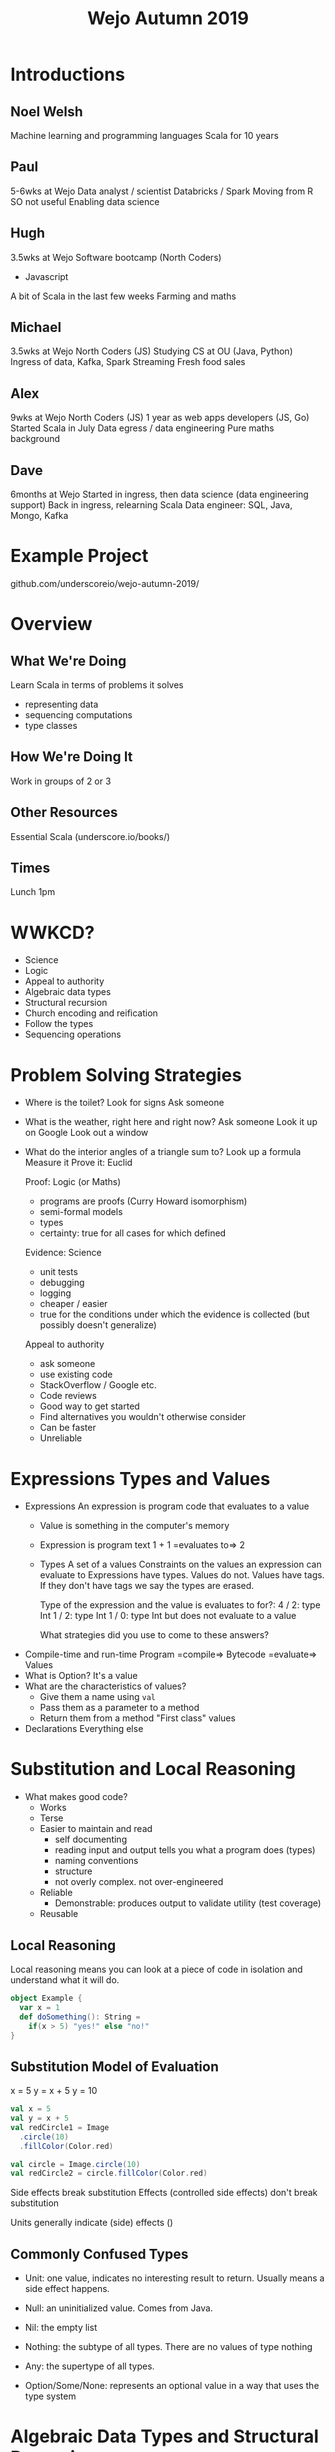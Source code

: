 #+TITLE: Wejo Autumn 2019
* Introductions
** Noel Welsh
Machine learning and programming languages
Scala for 10 years
** Paul
5-6wks at Wejo
Data analyst / scientist
Databricks / Spark
Moving from R
SO not useful
Enabling data science
** Hugh
3.5wks at Wejo
Software bootcamp (North Coders)
- Javascript
A bit of Scala in the last few weeks
Farming and maths
** Michael
3.5wks at Wejo
North Coders (JS)
Studying CS at OU (Java, Python)
Ingress of data, Kafka, Spark Streaming
Fresh food sales
** Alex
9wks at Wejo
North Coders (JS)
1 year as web apps developers (JS, Go)
Started Scala in July
Data egress / data engineering
Pure maths background
** Dave
6months at Wejo
Started in ingress, then data science (data engineering support)
Back in ingress, relearning Scala
Data engineer: SQL, Java, Mongo, Kafka
* Example Project
github.com/underscoreio/wejo-autumn-2019/
* Overview
** What We're Doing
Learn Scala in terms of problems it solves
- representing data
- sequencing computations
- type classes
** How We're Doing It
Work in groups of 2 or 3
** Other Resources
Essential Scala (underscore.io/books/)
** Times
Lunch 1pm
* WWKCD?
- Science
- Logic
- Appeal to authority
- Algebraic data types
- Structural recursion
- Church encoding and reification
- Follow the types
- Sequencing operations
* Problem Solving Strategies
- Where is the toilet?
  Look for signs
  Ask someone
- What is the weather, right here and right now?
  Ask someone
  Look it up on Google
  Look out a window
- What do the interior angles of a triangle sum to?
  Look up a formula
  Measure it
  Prove it: Euclid

  Proof: Logic (or Maths)
  - programs are proofs (Curry Howard isomorphism)
  - semi-formal models
  - types
  - certainty: true for all cases for which defined

  Evidence: Science
  - unit tests
  - debugging
  - logging
  - cheaper / easier
  - true for the conditions under which the evidence is collected (but possibly doesn't generalize)

  Appeal to authority
  - ask someone
  - use existing code
  - StackOverflow / Google etc.
  - Code reviews
  - Good way to get started
  - Find alternatives you wouldn't otherwise consider
  - Can be faster
  - Unreliable
* Expressions Types and Values
- Expressions
  An expression is program code that evaluates to a value
  - Value is something in the computer's memory
  - Expression is program text
    1 + 1 =evaluates to=> 2
  - Types
    A set of a values
    Constraints on the values an expression can evaluate to
    Expressions have types. Values do not. Values have tags. If they don't have tags we say the types are erased.

    Type of the expression and the value is evaluates to for?:
    4 / 2: type Int
    1 / 2: type Int
    1 / 0: type Int but does not evaluate to a value

    What strategies did you use to come to these answers?
- Compile-time and run-time
  Program =compile=> Bytecode =evaluate=> Values
- What is Option?
  It's a value
- What are the characteristics of values?
  - Give them a name using ~val~
  - Pass them as a parameter to a method
  - Return them from a method
    "First class" values
- Declarations
  Everything else
* Substitution and Local Reasoning
- What makes good code?
  - Works
  - Terse
  - Easier to maintain and read
    - self documenting
    - reading input and output tells you what a program does (types)
    - naming conventions
    - structure
    - not overly complex. not over-engineered
  - Reliable
    - Demonstrable: produces output to validate utility (test coverage)
  - Reusable
** Local Reasoning
Local reasoning means you can look at a piece of code in isolation and understand what it will do.

#+BEGIN_SRC scala
object Example {
  var x = 1
  def doSomething(): String =
    if(x > 5) "yes!" else "no!"
}
#+END_SRC
** Substitution Model of Evaluation
x = 5
y = x + 5
y = 10

#+BEGIN_SRC scala
val x = 5
val y = x + 5
val redCircle1 = Image
  .circle(10)
  .fillColor(Color.red)

val circle = Image.circle(10)
val redCircle2 = circle.fillColor(Color.red)
#+END_SRC

Side effects break substitution
Effects (controlled side effects) don't break substitution

Units generally indicate (side) effects
()
** Commonly Confused Types
- Unit: one value, indicates no interesting result to return. Usually means a side effect happens.

- Null: an uninitialized value. Comes from Java.

- Nil: the empty list

- Nothing: the subtype of all types. There are no values of type nothing

- Any: the supertype of all types.
 
- Option/Some/None: represents an optional value in a way that uses the type system
* Algebraic Data Types and Structural Recursion
Logical ors and logical ands
- Logical or is a sum type
- Logical and is a product type

If A is a B or C
#+BEGIN_SRC scala
sealed trait A
final case class B() extends A
final case class C() extends A
#+END_SRC

If A is a B and C
#+BEGIN_SRC scala
final case class A(b: B, c: C)
#+END_SRC

Sealed trait is a ~trait~ that can only be extended within the file in which it is declared.

A trait declares an interface and optionally have implementations of the methods in the interface.

#+BEGIN_SRC scala
trait Calculator {
  def add(a: Double, b: Double): Double
  def subtract(a: Double, b: Double): Double
  def multiply(a: Double, b: Double): Double
  def divide(a: Double, b: Double): Double
}
trait DoubleCalculator extends Calculator {
  def add(a: Double, b: Double): Double =
    a + b
  def subtract(a: Double, b: Double): Double =
    a - b
  def multiply(a: Double, b: Double): Double =
    a * b
  def divide(a: Double, b: Double): Double =
    a / b
}
val calc = new DoubleCalculator
#+END_SRC

final case class:
- final means you cannot extend it
- case class is a class with some nice utilities
  - a ~toString~ method
  - value equality and a hashCode method
  - convenience constructors
  - pattern matching
** ADTs are Closed Worlds
Gives safety properties.
** Structural Recursion
What is the structure of JSON?
Json is an Object or a String or a Number or a Array
#+BEGIN_SRC scala
sealed trait Json
final case class JObject(values: Map[String, Json]) extends Json
final case class JString(value: String) extends Json
final case class JNumber(value: Double) extends Json
final case class JArray(elements: List[Json]) extends Json

def prettyPrint(json: Json): String = ???
#+END_SRC

Any transformation on an ADT can be implemented with structural recursion. Two implementation strategies:
- polymorphism / dynamic dispatch
- pattern matching

A is a B or C, implement a method using polymorphism
#+BEGIN_SRC scala
sealed trait A {
  // abstract method
  // declares types: what comes in and what goes out
  def aMethod: D
}
final case class B() extends A {
  // concrete implementations on the concrete subtypes
  def aMethod: D = ???
}
final case class C() extends A {
  def aMethod: D = ???
}
#+END_SRC

A is a B or C,
B is a D and E
C is a F and G
implement a method using pattern matching
#+BEGIN_SRC scala
sealed trait A {
  // declaring within the trait
  def aMethod: D =
    this match {
      case B(d, e) => ???
      case C(f, g) => ???
    }
}
final case class B(d: D, e: E) extends A
final case class C(f: F, g: G) extends A


// Declare outside the trait
object Example {
  def aMethod(a: A): D =
    a match {
      case B(d, e) => ???
      case C(f, g) => ???
    }
}
#+END_SRC

Pattern matching expressions
- it's an expression, evaluates to a value
#+BEGIN_SRC scala
<anExpr> match {
  case <pattern1> => <rhsExpr1>
  case <pattern2> => <rhsExpr2>
  ...
}
#+END_SRC

Types of patterns:
- _  --- match anything and don't give it a name
- someWordStartingWithLowercase --- match anything and give the name someWordStartingWithLowercase to the value matched within the corresponding right hand side expression
- ACaseClassName --- match a case class of the given type

When the data is recursive, the method is also recursive.
*** Option
Option is a Some or None
MaybeInt is a Full or Empty. Full has an Int
#+BEGIN_SRC scala
sealed trait MaybeInt {
  def isFull: Boolean =
    this match {
      case Full(v) => true
      case Empty() => false
    }

  def add(x: Int): MaybeInt =
    this match {
      case Full(v) => Full(v + x)
      case Empty() => Empty()
    }
}
final case class Full(value: Int) extends MaybeInt
final case class Empty() extends MaybeInt
#+END_SRC
*** List
IntList is Empty or Pair
Pair has a head that is an Int and a tail that is an IntList
#+BEGIN_SRC scala
sealed trait IntList {
  def length: Int =
    this match {
      case Pair(h, t) => 1 + t.length
      case Empty() => 0
    }
  def sum: Int
  def contains(x: Int): Boolean
}
final case class Pair(head: Int, tail: IntList) extends IntList
final case class Empty() extends IntList
#+END_SRC
* OO vs FP Extensibility
Classic FP = algebraic data types
Classic OO = extending traits

ADT:
- can we extend the data without modifying existing source code? No
- can we add new functionality w/o modifying source? Yes

OO:
- can we extend data? Yes
- can we extend functionality? No

Can we do both? Yes
Expression problem
- tagless final
- free monad / data types ala carte

Implement an interface for a calculator with operations +,-,/,*

An Expression is:
- Addition of an expression and an expression OR
- Subtraction of an expression and an expression OR
- Multiplication of an expression and an expression OR
- Division of an expression and an expression OR
- A literal number

#+BEGIN_SRC scala
trait Expression {
  def add(a: Double, b: Double): Double
  def subtract(a: Double, b: Double): Double
  def multiply(a: Double, b: Double): Double
  def divide(a: Double, b: Double): Double
}

sealed trait Expression
final case class Add(a: Expression, b: Expression) extends Expression
final case class Literal(value: Double) extends Expression
#+END_SRC

Church encoding: turn data into functions (FP => OO)
Reification: turn functions into data (OO => FP)
